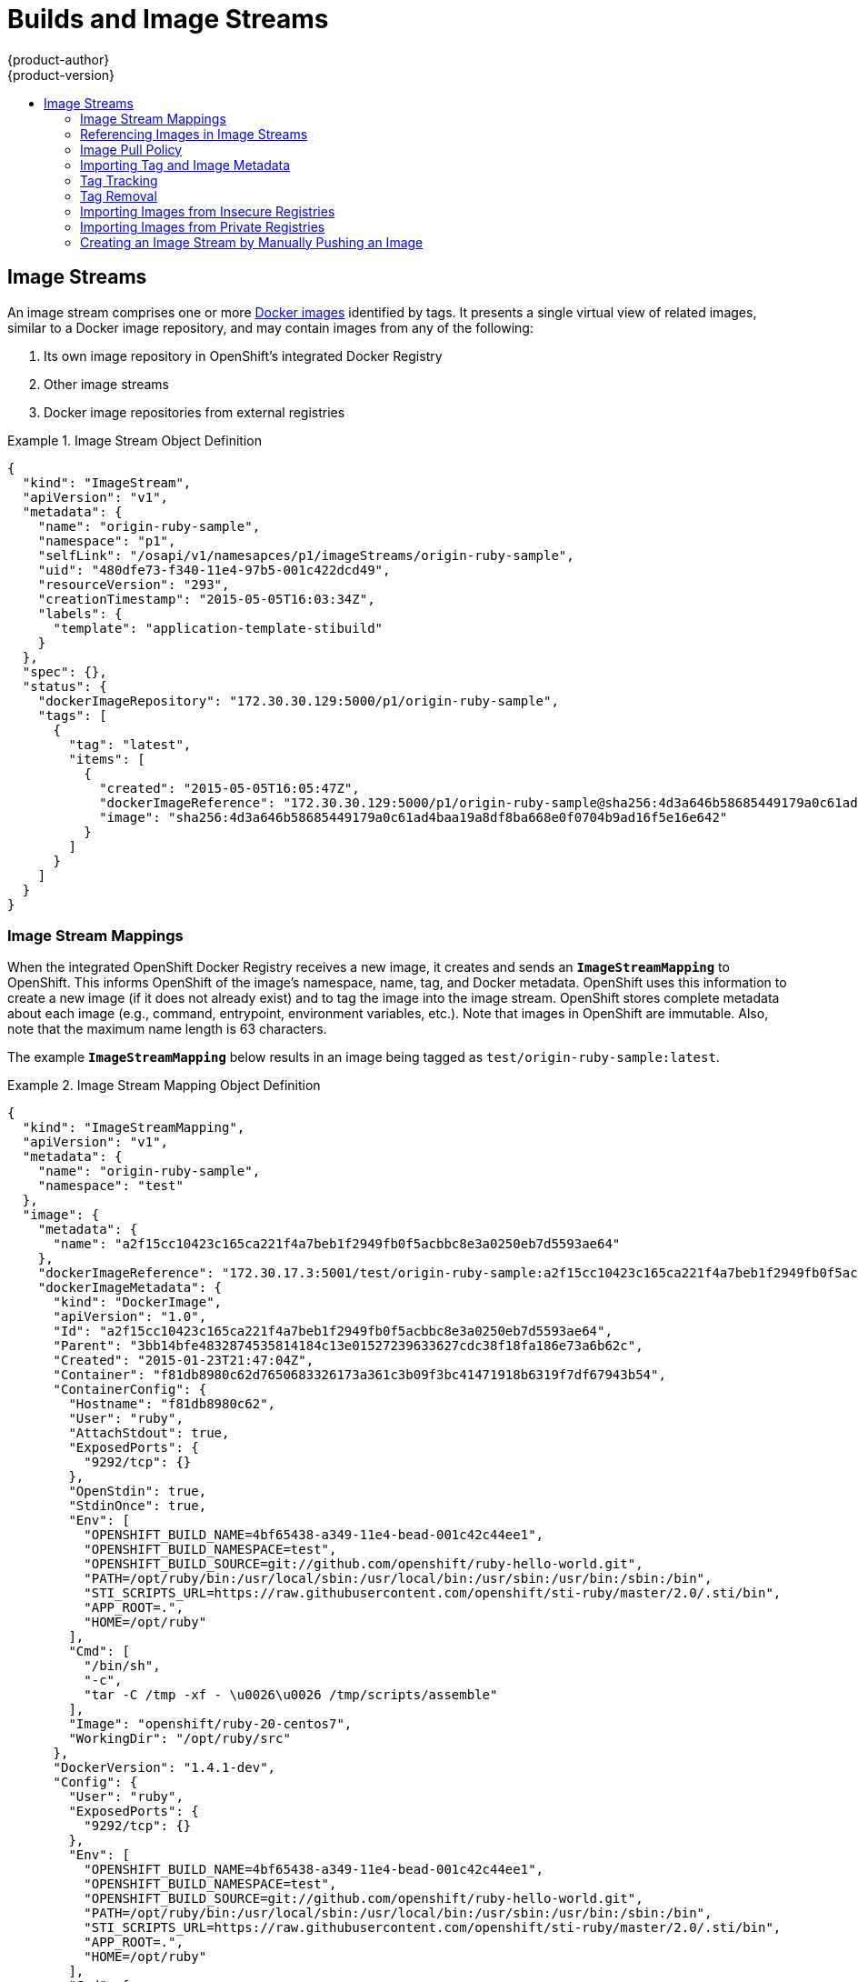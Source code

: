 = Builds and Image Streams
{product-author}
{product-version}
:data-uri:
:icons:
:experimental:
:toc: macro
:toc-title:
:prewrap!:

toc::[]

ifdef::openshift-origin,openshift-online,openshift-enterprise,openshift-dedicated[]
== Builds
A link:../../dev_guide/builds.html[build] is the process of transforming input
parameters into a resulting object. Most often, the process is used to transform
input parameters or source code into a runnable image. A
link:../../dev_guide/builds.html#defining-a-buildconfig[BuildConfig] object is
the definition of the entire build process.

OpenShift leverages Kubernetes by creating Docker containers from build images
and pushing them to a
link:../../architecture/infrastructure_components/image_registry.html#integrated-openshift-registry[Docker registry].

Build objects share common characteristics: inputs for a build, the need to
complete a build process, logging the build process, publishing resources from
successful builds, and publishing the final status of the build. Builds take
advantage of resource restrictions, specifying limitations on resources such as
CPU usage, memory usage, and build or pod execution time.

The OpenShift build system provides extensible support for _build strategies_
that are based on selectable types specified in the build API. There are three
build strategies available:

- link:#docker-build[Docker build]
- link:#source-build[Source-to-Image (S2I) build]
- link:#custom-build[Custom build]

By default, Docker builds and S2I builds are supported.

The resulting object of a build depends on the builder used to create it. For
Docker and S2I builds, the resulting objects are runnable images. For Custom
builds, the resulting objects are whatever the builder image author has
specified.

For a list of build commands, see the
link:../../dev_guide/builds.html[Developer's Guide].

For more information on how OpenShift leverages Docker for builds, see the link:https://github.com/openshift/origin/blob/master/docs/builds.md#how-it-works[upstream documentation].

[#docker-build]
=== Docker Build
The Docker build strategy invokes the plain
https://docs.docker.com/engine/reference/commandline/build/[docker build] command,
and it therefore expects a repository with a *_Dockerfile_* and all required
artifacts in it to produce a runnable image.

[#source-build]
=== Source-to-Image (S2I) Build
link:../../creating_images/s2i.html[Source-to-Image (S2I)] is a tool for
building reproducible Docker images. It produces ready-to-run images by
injecting application source into a Docker image and assembling a new Docker
image.  The new image incorporates the base image (the builder) and built source
and is ready to use with the `docker run` command. S2I supports incremental
builds, which re-use previously downloaded dependencies, previously built
artifacts, etc.

The advantages of S2I include the following:

[horizontal]
Image flexibility:: S2I scripts can be written to inject application code into
almost any existing Docker image, taking advantage of the existing ecosystem.
Note that, currently, S2I relies on `tar` to inject application
source, so the image needs to be able to process tarred content.

Speed:: With S2I, the assemble process can perform a large number of complex
operations without creating a new layer at each step, resulting in a fast
process. In addition, S2I scripts can be written to re-use artifacts stored in a
previous version of the application image, rather than having to download or
build them each time the build is run.

Patchability:: S2I allows you to rebuild the application consistently if an
underlying image needs a patch due to a security issue.

Operational efficiency:: By restricting build operations instead of allowing
arbitrary actions, as a *_Dockerfile_* would allow, the PaaS operator can avoid
accidental or intentional abuses of the build system.

Operational security:: Building an arbitrary *_Dockerfile_* exposes the host
system to root privilege escalation. This can be exploited by a malicious user
because the entire Docker build process is run as a user with Docker privileges.
S2I restricts the operations performed as a root user and can run the scripts
as a non-root user.

User efficiency:: S2I prevents developers from performing arbitrary `yum
install` type operations, which could slow down development iteration, during
their application build.

Ecosystem:: S2I encourages a shared ecosystem of images where you can leverage
best practices for your applications.

[#custom-build]
=== Custom Build
The Custom build strategy allows developers to define a specific builder image
responsible for the entire build process. Using your own builder image allows
you to customize your build process.

The link:../../creating_images/custom.html[Custom builder image] is a plain
Docker image with embedded build process logic, such as building RPMs or
building base Docker images. The
https://registry.hub.docker.com/u/openshift/origin-custom-docker-builder/[openshift/origin-custom-docker-builder]
image is used by default.

endif::[]
[[image-streams]]

== Image Streams

ifdef::openshift-origin,openshift-online,openshift-enterprise,openshift-dedicated[]
An _image stream_ can be used to automatically perform an action, such as
updating a deployment, when a new image, such as a new version of the base image
that is used in that deployment, is created.
endif::[]

An image stream comprises one or more
link:containers_and_images.html#docker-images[Docker images] identified by tags.
It presents a single virtual view of related images, similar to a Docker image
repository, and may contain images from any of the following:

. Its own image repository in OpenShift's integrated Docker Registry
. Other image streams
. Docker image repositories from external registries

ifdef::openshift-origin,openshift-online,openshift-enterprise,openshift-dedicated[]
OpenShift components such as builds and deployments can watch an image stream
to receive notifications when new images are added and react by performing
a build or a deployment.
endif::[]

.Image Stream Object Definition
====

[source,json]
----
{
  "kind": "ImageStream",
  "apiVersion": "v1",
  "metadata": {
    "name": "origin-ruby-sample",
    "namespace": "p1",
    "selfLink": "/osapi/v1/namesapces/p1/imageStreams/origin-ruby-sample",
    "uid": "480dfe73-f340-11e4-97b5-001c422dcd49",
    "resourceVersion": "293",
    "creationTimestamp": "2015-05-05T16:03:34Z",
    "labels": {
      "template": "application-template-stibuild"
    }
  },
  "spec": {},
  "status": {
    "dockerImageRepository": "172.30.30.129:5000/p1/origin-ruby-sample",
    "tags": [
      {
        "tag": "latest",
        "items": [
          {
            "created": "2015-05-05T16:05:47Z",
            "dockerImageReference": "172.30.30.129:5000/p1/origin-ruby-sample@sha256:4d3a646b58685449179a0c61ad4baa19a8df8ba668e0f0704b9ad16f5e16e642",
            "image": "sha256:4d3a646b58685449179a0c61ad4baa19a8df8ba668e0f0704b9ad16f5e16e642"
          }
        ]
      }
    ]
  }
}
----

====

[[image-stream-mappings]]

=== Image Stream Mappings
When the integrated OpenShift Docker Registry receives a new image, it creates
and sends an `*ImageStreamMapping*` to OpenShift. This informs OpenShift of the
image's namespace, name, tag, and Docker metadata. OpenShift uses this
information to create a new image (if it does not already exist) and to tag the
image into the image stream.  OpenShift stores complete metadata about each
image (e.g., command, entrypoint, environment variables, etc.). Note that images
in OpenShift are immutable. Also, note that the maximum name length is 63
characters.

The example `*ImageStreamMapping*` below results in an image being tagged as
`test/origin-ruby-sample:latest`.


.Image Stream Mapping Object Definition
====

[source,json]
----
{
  "kind": "ImageStreamMapping",
  "apiVersion": "v1",
  "metadata": {
    "name": "origin-ruby-sample",
    "namespace": "test"
  },
  "image": {
    "metadata": {
      "name": "a2f15cc10423c165ca221f4a7beb1f2949fb0f5acbbc8e3a0250eb7d5593ae64"
    },
    "dockerImageReference": "172.30.17.3:5001/test/origin-ruby-sample:a2f15cc10423c165ca221f4a7beb1f2949fb0f5acbbc8e3a0250eb7d5593ae64",
    "dockerImageMetadata": {
      "kind": "DockerImage",
      "apiVersion": "1.0",
      "Id": "a2f15cc10423c165ca221f4a7beb1f2949fb0f5acbbc8e3a0250eb7d5593ae64",
      "Parent": "3bb14bfe4832874535814184c13e01527239633627cdc38f18fa186e73a6b62c",
      "Created": "2015-01-23T21:47:04Z",
      "Container": "f81db8980c62d7650683326173a361c3b09f3bc41471918b6319f7df67943b54",
      "ContainerConfig": {
        "Hostname": "f81db8980c62",
        "User": "ruby",
        "AttachStdout": true,
        "ExposedPorts": {
          "9292/tcp": {}
        },
        "OpenStdin": true,
        "StdinOnce": true,
        "Env": [
          "OPENSHIFT_BUILD_NAME=4bf65438-a349-11e4-bead-001c42c44ee1",
          "OPENSHIFT_BUILD_NAMESPACE=test",
          "OPENSHIFT_BUILD_SOURCE=git://github.com/openshift/ruby-hello-world.git",
          "PATH=/opt/ruby/bin:/usr/local/sbin:/usr/local/bin:/usr/sbin:/usr/bin:/sbin:/bin",
          "STI_SCRIPTS_URL=https://raw.githubusercontent.com/openshift/sti-ruby/master/2.0/.sti/bin",
          "APP_ROOT=.",
          "HOME=/opt/ruby"
        ],
        "Cmd": [
          "/bin/sh",
          "-c",
          "tar -C /tmp -xf - \u0026\u0026 /tmp/scripts/assemble"
        ],
        "Image": "openshift/ruby-20-centos7",
        "WorkingDir": "/opt/ruby/src"
      },
      "DockerVersion": "1.4.1-dev",
      "Config": {
        "User": "ruby",
        "ExposedPorts": {
          "9292/tcp": {}
        },
        "Env": [
          "OPENSHIFT_BUILD_NAME=4bf65438-a349-11e4-bead-001c42c44ee1",
          "OPENSHIFT_BUILD_NAMESPACE=test",
          "OPENSHIFT_BUILD_SOURCE=git://github.com/openshift/ruby-hello-world.git",
          "PATH=/opt/ruby/bin:/usr/local/sbin:/usr/local/bin:/usr/sbin:/usr/bin:/sbin:/bin",
          "STI_SCRIPTS_URL=https://raw.githubusercontent.com/openshift/sti-ruby/master/2.0/.sti/bin",
          "APP_ROOT=.",
          "HOME=/opt/ruby"
        ],
        "Cmd": [
          "/tmp/scripts/run"
        ],
        "WorkingDir": "/opt/ruby/src"
      },
      "Architecture": "amd64",
      "Size": 11710004
    },
    "dockerImageMetadataVersion": "1.0"
  },
  "tag": "latest"
}
----
====

[[referencing-images-in-image-streams]]

=== Referencing Images in Image Streams

When defining tags in an image stream, you can decide if the tag should
be imported or just referenced from an image stream. This is achieved by
setting `reference`. By default `reference` is `false`, which means tag's
metadata will be imported during the import. Setting it to `true` on the
other hand, will mark the tag as a reference.

An `*ImageStreamTag*` is used to reference or retrieve an image for a given
image stream and tag. It uses the following convention for its name: `<image
stream name>:<tag>`.

An `*ImageStreamImage*` is used to reference or retrieve an image for a given
image stream and image name. It uses the following convention for its name:
`<image stream name>@<name>`.

A `*DockerImage*` is used to reference or retrieve an image for a given
external registry. It uses standard docker pull specification for its name,
eg `openshift/ruby-20-centos7:2.0`. When no tag is specified it is assumed
the `latest` will be used.

[NOTE]
====
When looking at an example image stream definition, such as the
link:https://github.com/openshift/origin/blob/master/examples/image-streams/image-streams-centos7.json[example centos image streams],
you will notice that it will contain definitions of
ImageStreamTags and references to DockerImages, but nothing related to ImageStreamImages.  This is because the
ImageStreamImage objects are automatically created in the
OpenShift server whenever you import or tag an image into the ImageStream.
You should never have to explicitly define an ImageStreamImage object in any
ImageStream JSON or YAML that you use to create ImageStreams.
====

The sample image below is from the *ruby* image stream and was
retrieved by asking for the `*ImageStreamImage*` with the name
*ruby@371829c*:

.Definition of an Image Object retrieved via ImageStreamImage
====

[source,json]
----
{
    "kind": "ImageStreamImage",
    "apiVersion": "v1",
    "metadata": {
        "name": "ruby@371829c",
        "uid": "a48b40d7-18e2-11e5-9ba2-001c422dcd49",
        "resourceVersion": "1888",
        "creationTimestamp": "2015-06-22T13:29:00Z"
    },
    "image": {
        "metadata": {
            "name": "371829c6d5cf05924db2ab21ed79dd0937986a817c7940b00cec40616e9b12eb",
            "uid": "a48b40d7-18e2-11e5-9ba2-001c422dcd49",
            "resourceVersion": "1888",
            "creationTimestamp": "2015-06-22T13:29:00Z"
        },
        "dockerImageReference": "openshift/ruby-20-centos7:latest",
        "dockerImageMetadata": {
            "kind": "DockerImage",
            "apiVersion": "1.0",
            "Id": "371829c6d5cf05924db2ab21ed79dd0937986a817c7940b00cec40616e9b12eb",
            "Parent": "8c7059377eaf86bc913e915f064c073ff45552e8921ceeb1a3b7cbf9215ecb66",
            "Created": "2015-06-20T23:02:23Z",
            "ContainerConfig": {},
            "DockerVersion": "1.6.0",
            "Author": "Jakub Hadvig \u003cjhadvig@redhat.com\u003e",
            "Config": {
                "User": "1001",
                "ExposedPorts": {
                    "8080/tcp": {}
                },
                "Env": [
                    "PATH=/opt/openshift/src/bin:/opt/openshift/bin:/usr/local/sti:/usr/local/sbin:/usr/local/bin:/usr/sbin:/usr/bin:/sbin:/bin",
                    "STI_SCRIPTS_URL=image:///usr/local/sti",
                    "HOME=/opt/openshift/src",
                    "BASH_ENV=/opt/openshift/etc/scl_enable",
                    "ENV=/opt/openshift/etc/scl_enable",
                    "PROMPT_COMMAND=. /opt/openshift/etc/scl_enable",
                    "RUBY_VERSION=2.0"
                ],
                "Cmd": [
                    "usage"
                ],
                "Image": "8c7059377eaf86bc913e915f064c073ff45552e8921ceeb1a3b7cbf9215ecb66",
                "WorkingDir": "/opt/openshift/src",
                "Labels": {
                    "io.openshift.s2i.scripts-url": "image:///usr/local/sti",
                    "k8s.io/description": "Platform for building and running Ruby 2.0 applications",
                    "k8s.io/display-name": "Ruby 2.0",
                    "openshift.io/expose-services": "8080:http",
                    "openshift.io/tags": "builder,ruby,ruby20"
                }
            },
            "Architecture": "amd64",
            "Size": 53950504
        },
        "dockerImageMetadataVersion": "1.0"
    }
}
----
====

[[image-pull-policy]]

=== Image Pull Policy

Each container in a pod has a Docker image. Once you have created an image and
pushed it to a registry, you can then refer to it in the pod.

When OpenShift creates containers, it uses the container's `*imagePullPolicy*`
to determine if the image should be pulled prior to starting the container.
There are three possible values for `*imagePullPolicy*`:

- `*Always*` - always pull the image.
- `*IfNotPresent*` - only pull the image if it does not already exist on the node.
- `*Never*` - never pull the image.

If a container's `*imagePullPolicy*`
parameter is not specified, OpenShift sets it based on the image's tag:

. If the tag is *latest*, OpenShift defaults `*imagePullPolicy*` to `*Always*`.
. Otherwise, OpenShift defaults `*imagePullPolicy*` to `*IfNotPresent*`.

[[importing-tag-and-image-metadata]]

=== Importing Tag and Image Metadata
An image stream can be configured to import tag and image metadata from an image
repository in an external Docker image registry. See
link:../infrastructure_components/image_registry.html[Image Registry] for more
details.

[[tag-tracking]]

=== Tag Tracking
An image stream can also be configured so that a tag "tracks" another one. For
example, you can configure the *latest* tag to always refer to the current image
for the tag "2.0":

====

[source,json]
----

{
  "kind": "ImageStream",
  "apiVersion": "v1",
  "metadata": {
    "name": "ruby"
  },
  "spec": {
    "tags": [
      {
        "name": "latest",
        "from": {
          "kind": "ImageStreamTag",
          "name": "2.0"
        }
      }
    ]
  }
}
----
====

You can also do the same using the `oc tag` command:

====
----
$ oc tag ruby:latest ruby:2.0
----
====

[[tag-removal]]

=== Tag Removal
You can stop tracking a tag simply by removing it. For example, you can stop
tracking the *latest* tag you set above:

You can stop tracking a tag by removing it. For example, you can stop tracking
the *latest* tag you set above:

====
----
$ oc tag -d ruby:latest
----
====

[IMPORTANT]
====
The above command removes the tag from the image stream spec, but not from the
image stream status. The image stream spec is user-defined, whereas the image
stream status reflects the information the system has from the specification. To
remove a tag completely from an image stream:

----
$ oc delete istag/ruby:latest
----
====

[[insecure-registries]]

=== Importing Images from Insecure Registries
An image stream can be configured to import tag and image metadata from insecure
image registries, such as those signed with a self-signed certificate or using
plain HTTP instead of HTTPS.

To configure this, add the `*openshift.io/image.insecureRepository*` annotation
and set it to *true*. This setting bypasses certificate validation when
connecting to the registry:

====
[source,yaml]
----
kind: ImageStream
apiVersion: v1
metadata:
  name: ruby
  annotations:
    openshift.io/image.insecureRepository: "true" <1>
  spec:
    dockerImageRepository: my.repo.com:5000/myimage
----
<1> Set the `*openshift.io/image.insecureRepository*` annotation to *true*
====

ifdef::openshift-enterprise,openshift-origin[]
[IMPORTANT]
====
The above definition only affects importing tag and image metadata. For this
image to be used in the cluster (e.g., to be able to do a `docker pull`), each
node must have Docker configured with the `--insecure-registry` flag. See
link:../../install_config/install/prerequisites.html#host-preparation[Host
Preparation] for information.
====
endif::[]

Additionally there is an option to specify single tag use insecure repository.
To do that set `.importPolicy.insecure` in tag's definition to *true*:

====
[source,yaml]
----
kind: ImageStream
apiVersion: v1
metadata:
  name: ruby
  tags:
  - from:
      kind: DockerImage
      name: my.repo.com:5000/myimage
    name: mytag
    importPolicy:
      insecure: "true" <1>
----
<1> Set tag ruby:mytag to use insecure connection to that registry.
====

[[private-registries]]

=== Importing Images from Private Registries

An image stream can be configured to import tag and image metadata from private
image registries, requiring authentication.

To configure this, you need to create a link:../../dev_guide/secrets.html[`*secret*`]
which is used to store your credentials.

. Create the `*secret*` first before importing image from the private repository:

====
----
$ oc secrets new-dockercfg SECRET --docker-server=DOCKER_REGISTRY_SERVER --docker-username=DOCKER_USER --docker-password=DOCKER_PASSWORD --docker-email=DOCKER_EMAIL
----
====

For other options consult with `oc secrets new --help`.

Once the secret is configured proceed with creating new Image Stream or using
`oc import-image` command. During the import process OpenShift will pick up the
secrets and provide to the remote party.

ifdef::openshift-origin,openshift-online,openshift-enterprise,openshift-dedicated[]
[[image-pull-policy]]

=== Image Pull Policy

Each container in a pod has a Docker image. Once you have created an image and
pushed it to a registry, you can then refer to it in the pod.

When OpenShift creates containers, it uses the container's `*imagePullPolicy*`
to determine if the image should be pulled prior to starting the container.
There are three possible values for `*imagePullPolicy*`:

- `*Always*` - always pull the image.
- `*IfNotPresent*` - only pull the image if it does not already exist on the node.
- `*Never*` - never pull the image.

If a container's `*imagePullPolicy*`
parameter is not specified, OpenShift sets it based on the image's tag:

. If the tag is *latest*, OpenShift defaults `*imagePullPolicy*` to `*Always*`.
. Otherwise, OpenShift defaults `*imagePullPolicy*` to `*IfNotPresent*`.
endif::[]

=== Creating an Image Stream by Manually Pushing an Image

An image stream can be automatically created by manually pushing an image to the internal registry.  To
push an image to the internal registry you must first
link:../../install_config/install/docker_registry.html#access-logging-in-to-the-registry[log in to the registry].

====
----
$ docker tag docker.io/centos:centos7 172.30.48.125:5000/test/my-image
$ docker push 172.30.48.125:5000/test/my-image <1>
The push refers to a repository [172.30.48.125:5000/test/my-image] (len: 1)
c8a648134623: Pushed
2bf4902415e3: Pushed
latest: digest: sha256:be8bc4068b2f60cf274fc216e4caba6aa845fff5fa29139e6e7497bb57e48d67 size: 6273
$ oc get is
NAME       DOCKER REPO                        TAGS      UPDATED
my-image   172.30.48.125:5000/test/my-image   latest    3 seconds ago <2>
----

<1> Pushing the image which has been tagged with the appropriate registry location
<2> The newly created image stream
====
